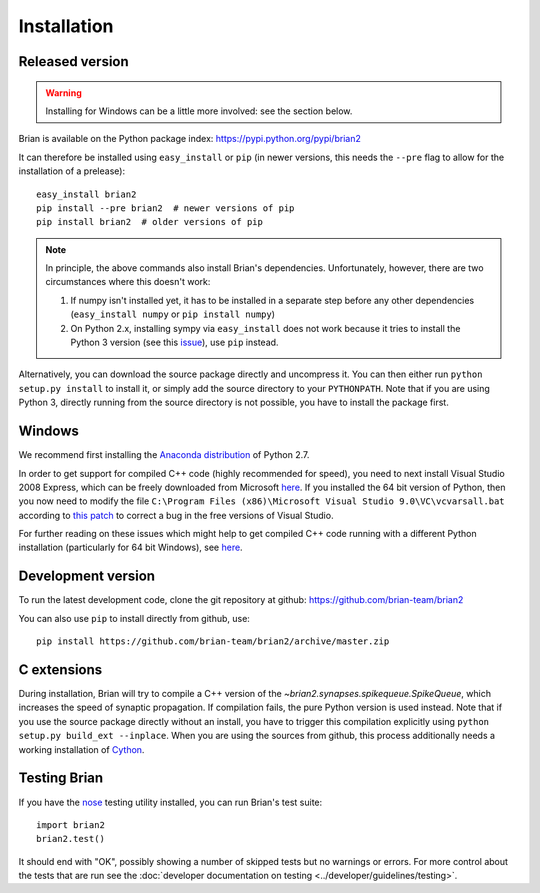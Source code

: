 Installation
============

Released version
----------------

.. warning::

    Installing for Windows can be a little more involved: see the section below.

Brian is available on the Python package index: https://pypi.python.org/pypi/brian2

It can therefore be installed using ``easy_install`` or ``pip`` (in newer
versions, this needs the ``--pre`` flag to allow for the installation of a
prelease)::

    easy_install brian2
    pip install --pre brian2  # newer versions of pip
    pip install brian2  # older versions of pip

.. note::

   In principle, the above commands also install Brian's dependencies.
   Unfortunately, however, there are two circumstances where this doesn't work:

   1. If numpy isn't installed yet, it has to be installed in a separate step
      before any other dependencies (``easy_install numpy`` or
      ``pip install numpy``)
   2. On Python 2.x, installing sympy via ``easy_install`` does not work because
      it tries to install the Python 3 version (see this issue_), use ``pip``
      instead.

.. _issue: https://github.com/sympy/sympy/issues/6610

Alternatively, you can download the source package directly and uncompress it.
You can then either run ``python setup.py install`` to install it, or simply add
the source directory to your ``PYTHONPATH``. Note that if you are using
Python 3, directly running from the source directory is not possible, you have
to install the package first.

Windows
-------

We recommend first installing the
`Anaconda distribution <https://store.continuum.io/cshop/anaconda/>`_ of Python 2.7.

In order to get support for compiled C++ code (highly recommended for speed), you need to next
install Visual Studio 2008 Express, which can be freely downloaded from Microsoft
`here <http://go.microsoft.com/?linkid=7729279>`_. If you installed the 64 bit version of Python,
then you now need to modify
the file ``C:\Program Files (x86)\Microsoft Visual Studio 9.0\VC\vcvarsall.bat`` according to
`this patch <https://gist.githubusercontent.com/mikofski/11024332/raw/vcvarsall.bat.patch>`_ to
correct a bug in the free versions of Visual Studio.

For further reading on these issues which might help to get compiled C++ code running with a
different Python installation (particularly for 64 bit Windows), see
`here <http://poquitopicante.blogspot.co.uk/2014/04/fix-vcvarsallbat-to-install-python-27.html>`_.

Development version
-------------------

To run the latest development code, clone the git repository at github:
https://github.com/brian-team/brian2

You can also use ``pip`` to install directly from github, use::

    pip install https://github.com/brian-team/brian2/archive/master.zip


C extensions
------------

During installation, Brian will try to compile a C++ version of the
`~brian2.synapses.spikequeue.SpikeQueue`, which increases the speed of synaptic
propagation. If compilation fails, the pure Python version is used instead.
Note that if you use the source package directly without an install, you have to
trigger this compilation explicitly using
``python setup.py build_ext --inplace``. When you are using the sources from
github, this process additionally needs a working installation of Cython_.

Testing Brian
-------------

If you have the nose_ testing utility installed, you can run Brian's test
suite::

    import brian2
    brian2.test()

It should end with "OK", possibly showing a number of skipped tests but no
warnings or errors. For more control about the tests that are run see the
:doc:`developer documentation on testing <../developer/guidelines/testing>`.

.. _nose: https://pypi.python.org/pypi/nose
.. _Cython: http://cython.org/